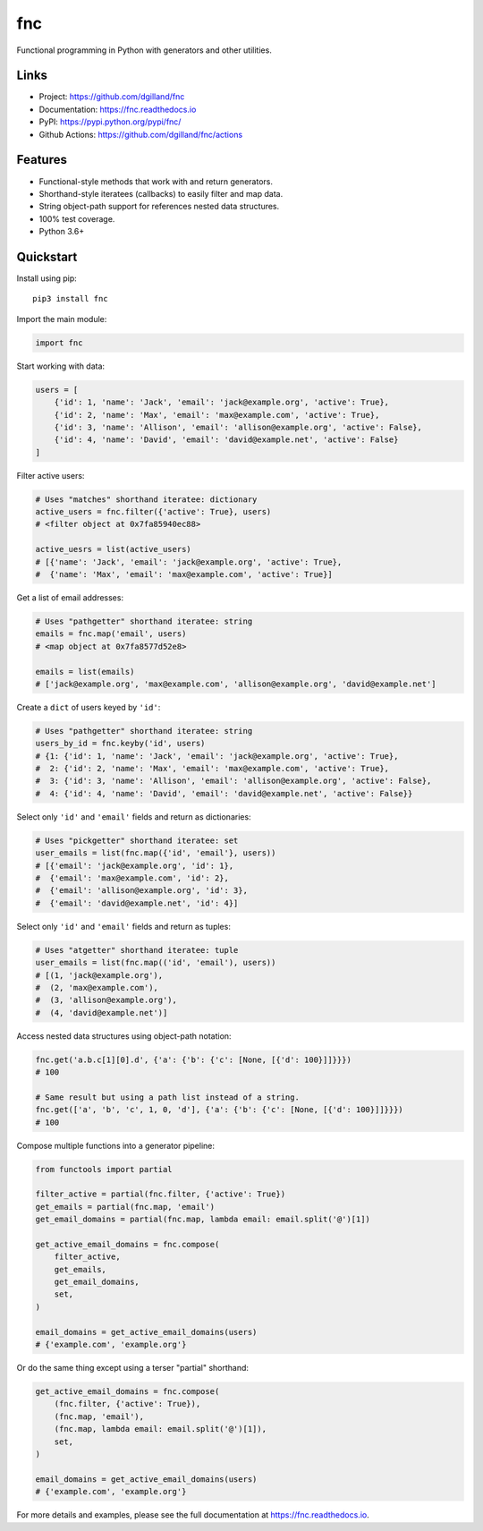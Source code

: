 fnc
***

|version| |build| |coveralls| |license|


Functional programming in Python with generators and other utilities.


Links
=====

- Project: https://github.com/dgilland/fnc
- Documentation: https://fnc.readthedocs.io
- PyPI: https://pypi.python.org/pypi/fnc/
- Github Actions: https://github.com/dgilland/fnc/actions


Features
========

- Functional-style methods that work with and return generators.
- Shorthand-style iteratees (callbacks) to easily filter and map data.
- String object-path support for references nested data structures.
- 100% test coverage.
- Python 3.6+


Quickstart
==========

Install using pip:


::

    pip3 install fnc


Import the main module:

.. code-block:: python

    import fnc


Start working with data:

.. code-block:: python

    users = [
        {'id': 1, 'name': 'Jack', 'email': 'jack@example.org', 'active': True},
        {'id': 2, 'name': 'Max', 'email': 'max@example.com', 'active': True},
        {'id': 3, 'name': 'Allison', 'email': 'allison@example.org', 'active': False},
        {'id': 4, 'name': 'David', 'email': 'david@example.net', 'active': False}
    ]


Filter active users:

.. code-block:: python

    # Uses "matches" shorthand iteratee: dictionary
    active_users = fnc.filter({'active': True}, users)
    # <filter object at 0x7fa85940ec88>

    active_uesrs = list(active_users)
    # [{'name': 'Jack', 'email': 'jack@example.org', 'active': True},
    #  {'name': 'Max', 'email': 'max@example.com', 'active': True}]


Get a list of email addresses:

.. code-block:: python

    # Uses "pathgetter" shorthand iteratee: string
    emails = fnc.map('email', users)
    # <map object at 0x7fa8577d52e8>

    emails = list(emails)
    # ['jack@example.org', 'max@example.com', 'allison@example.org', 'david@example.net']


Create a ``dict`` of users keyed by ``'id'``:

.. code-block:: python

    # Uses "pathgetter" shorthand iteratee: string
    users_by_id = fnc.keyby('id', users)
    # {1: {'id': 1, 'name': 'Jack', 'email': 'jack@example.org', 'active': True},
    #  2: {'id': 2, 'name': 'Max', 'email': 'max@example.com', 'active': True},
    #  3: {'id': 3, 'name': 'Allison', 'email': 'allison@example.org', 'active': False},
    #  4: {'id': 4, 'name': 'David', 'email': 'david@example.net', 'active': False}}


Select only ``'id'`` and ``'email'`` fields and return as dictionaries:

.. code-block:: python

    # Uses "pickgetter" shorthand iteratee: set
    user_emails = list(fnc.map({'id', 'email'}, users))
    # [{'email': 'jack@example.org', 'id': 1},
    #  {'email': 'max@example.com', 'id': 2},
    #  {'email': 'allison@example.org', 'id': 3},
    #  {'email': 'david@example.net', 'id': 4}]


Select only ``'id'`` and ``'email'`` fields and return as tuples:

.. code-block:: python

    # Uses "atgetter" shorthand iteratee: tuple
    user_emails = list(fnc.map(('id', 'email'), users))
    # [(1, 'jack@example.org'),
    #  (2, 'max@example.com'),
    #  (3, 'allison@example.org'),
    #  (4, 'david@example.net')]


Access nested data structures using object-path notation:

.. code-block:: python

    fnc.get('a.b.c[1][0].d', {'a': {'b': {'c': [None, [{'d': 100}]]}}})
    # 100

    # Same result but using a path list instead of a string.
    fnc.get(['a', 'b', 'c', 1, 0, 'd'], {'a': {'b': {'c': [None, [{'d': 100}]]}}})
    # 100


Compose multiple functions into a generator pipeline:

.. code-block:: python

    from functools import partial

    filter_active = partial(fnc.filter, {'active': True})
    get_emails = partial(fnc.map, 'email')
    get_email_domains = partial(fnc.map, lambda email: email.split('@')[1])

    get_active_email_domains = fnc.compose(
        filter_active,
        get_emails,
        get_email_domains,
        set,
    )

    email_domains = get_active_email_domains(users)
    # {'example.com', 'example.org'}


Or do the same thing except using a terser "partial" shorthand:

.. code-block:: python

    get_active_email_domains = fnc.compose(
        (fnc.filter, {'active': True}),
        (fnc.map, 'email'),
        (fnc.map, lambda email: email.split('@')[1]),
        set,
    )

    email_domains = get_active_email_domains(users)
    # {'example.com', 'example.org'}


For more details and examples, please see the full documentation at https://fnc.readthedocs.io.


.. |version| image:: https://img.shields.io/pypi/v/fnc.svg?style=flat-square
    :target: https://pypi.python.org/pypi/fnc/

.. |build| image:: https://img.shields.io/github/actions/workflow/status/dgilland/fnc/main.yml?branch=master&style=flat-square
    :target: https://github.com/dgilland/fnc/actions

.. |coveralls| image:: https://img.shields.io/coveralls/dgilland/fnc/master.svg?style=flat-square
    :target: https://coveralls.io/r/dgilland/fnc

.. |license| image:: https://img.shields.io/pypi/l/fnc.svg?style=flat-square
    :target: https://pypi.python.org/pypi/fnc/
